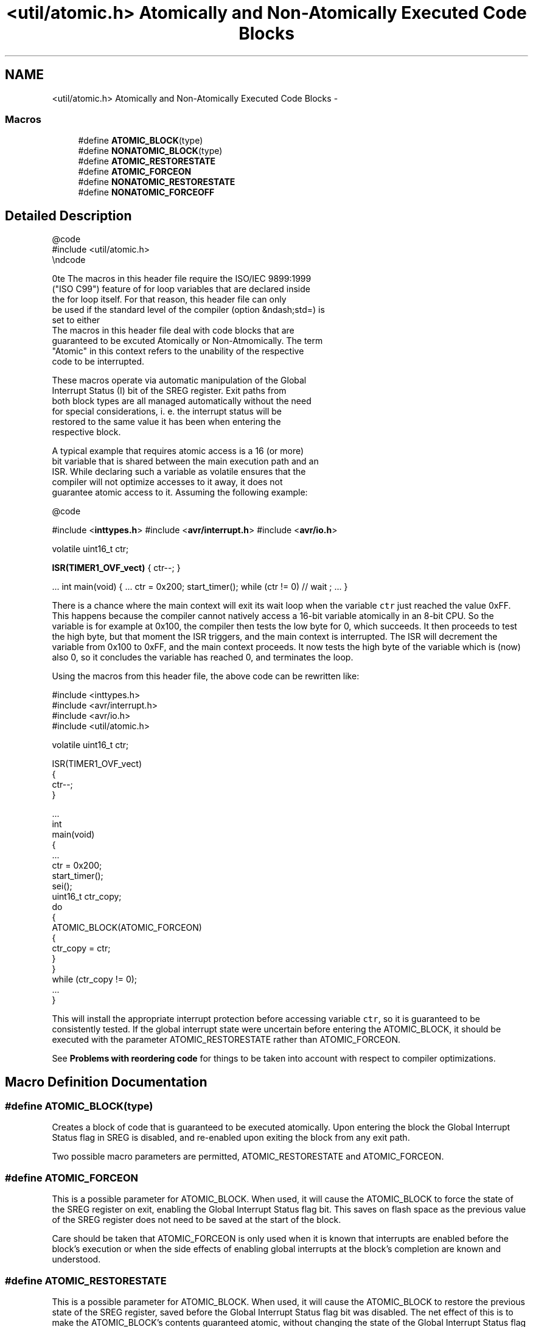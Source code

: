.TH "<util/atomic.h> Atomically and Non-Atomically Executed Code Blocks" 3 "Fri Aug 17 2012" "Version 1.8.0" "avr-libc" \" -*- nroff -*-
.ad l
.nh
.SH NAME
<util/atomic.h> Atomically and Non-Atomically Executed Code Blocks \- 
.SS "Macros"

.in +1c
.ti -1c
.RI "#define \fBATOMIC_BLOCK\fP(type)"
.br
.ti -1c
.RI "#define \fBNONATOMIC_BLOCK\fP(type)"
.br
.ti -1c
.RI "#define \fBATOMIC_RESTORESTATE\fP"
.br
.ti -1c
.RI "#define \fBATOMIC_FORCEON\fP"
.br
.ti -1c
.RI "#define \fBNONATOMIC_RESTORESTATE\fP"
.br
.ti -1c
.RI "#define \fBNONATOMIC_FORCEOFF\fP"
.br
.in -1c
.SH "Detailed Description"
.PP 
.PP
.nf
@code 
#include <util/atomic.h>
\endcode

\note The macros in this header file require the ISO/IEC 9899:1999
("ISO C99") feature of for loop variables that are declared inside
the for loop itself.  For that reason, this header file can only
be used if the standard level of the compiler (option &ndash;std=) is
set to either \c c99 or \c gnu99.

The macros in this header file deal with code blocks that are
guaranteed to be excuted Atomically or Non-Atmomically.  The term
"Atomic" in this context refers to the unability of the respective
code to be interrupted.

These macros operate via automatic manipulation of the Global
Interrupt Status (I) bit of the SREG register. Exit paths from
both block types are all managed automatically without the need
for special considerations, i. e. the interrupt status will be
restored to the same value it has been when entering the
respective block.

A typical example that requires atomic access is a 16 (or more)
bit variable that is shared between the main execution path and an
ISR.  While declaring such a variable as volatile ensures that the
compiler will not optimize accesses to it away, it does not
guarantee atomic access to it.  Assuming the following example:

@code 
.fi
.PP
 #include <\fBinttypes\&.h\fP> #include <\fBavr/interrupt\&.h\fP> #include <\fBavr/io\&.h\fP>
.PP
volatile uint16_t ctr;
.PP
\fBISR(TIMER1_OVF_vect)\fP { ctr--; }
.PP
\&.\&.\&. int main(void) { \&.\&.\&. ctr = 0x200; start_timer(); while (ctr != 0) // wait ; \&.\&.\&. } 
.PP
There is a chance where the main context will exit its wait loop when the variable \fCctr\fP just reached the value 0xFF\&. This happens because the compiler cannot natively access a 16-bit variable atomically in an 8-bit CPU\&. So the variable is for example at 0x100, the compiler then tests the low byte for 0, which succeeds\&. It then proceeds to test the high byte, but that moment the ISR triggers, and the main context is interrupted\&. The ISR will decrement the variable from 0x100 to 0xFF, and the main context proceeds\&. It now tests the high byte of the variable which is (now) also 0, so it concludes the variable has reached 0, and terminates the loop\&.
.PP
Using the macros from this header file, the above code can be rewritten like:
.PP
.PP
.nf
#include <inttypes\&.h>
#include <avr/interrupt\&.h>
#include <avr/io\&.h>
#include <util/atomic\&.h>

volatile uint16_t ctr;

ISR(TIMER1_OVF_vect)
{
  ctr--;
}

\&.\&.\&.
int
main(void)
{
   \&.\&.\&.
   ctr = 0x200;
   start_timer();
   sei();
   uint16_t ctr_copy;
   do
   {
     ATOMIC_BLOCK(ATOMIC_FORCEON)
     {
       ctr_copy = ctr;
     }
   }
   while (ctr_copy != 0);
   \&.\&.\&.
}
.fi
.PP
.PP
This will install the appropriate interrupt protection before accessing variable \fCctr\fP, so it is guaranteed to be consistently tested\&. If the global interrupt state were uncertain before entering the ATOMIC_BLOCK, it should be executed with the parameter ATOMIC_RESTORESTATE rather than ATOMIC_FORCEON\&.
.PP
See \fBProblems with reordering code\fP for things to be taken into account with respect to compiler optimizations\&. 
.SH "Macro Definition Documentation"
.PP 
.SS "#define ATOMIC_BLOCK(type)"
Creates a block of code that is guaranteed to be executed atomically\&. Upon entering the block the Global Interrupt Status flag in SREG is disabled, and re-enabled upon exiting the block from any exit path\&.
.PP
Two possible macro parameters are permitted, ATOMIC_RESTORESTATE and ATOMIC_FORCEON\&. 
.SS "#define ATOMIC_FORCEON"
This is a possible parameter for ATOMIC_BLOCK\&. When used, it will cause the ATOMIC_BLOCK to force the state of the SREG register on exit, enabling the Global Interrupt Status flag bit\&. This saves on flash space as the previous value of the SREG register does not need to be saved at the start of the block\&.
.PP
Care should be taken that ATOMIC_FORCEON is only used when it is known that interrupts are enabled before the block's execution or when the side effects of enabling global interrupts at the block's completion are known and understood\&. 
.SS "#define ATOMIC_RESTORESTATE"
This is a possible parameter for ATOMIC_BLOCK\&. When used, it will cause the ATOMIC_BLOCK to restore the previous state of the SREG register, saved before the Global Interrupt Status flag bit was disabled\&. The net effect of this is to make the ATOMIC_BLOCK's contents guaranteed atomic, without changing the state of the Global Interrupt Status flag when execution of the block completes\&. 
.SS "#define NONATOMIC_BLOCK(type)"
Creates a block of code that is executed non-atomically\&. Upon entering the block the Global Interrupt Status flag in SREG is enabled, and disabled upon exiting the block from any exit path\&. This is useful when nested inside ATOMIC_BLOCK sections, allowing for non-atomic execution of small blocks of code while maintaining the atomic access of the other sections of the parent ATOMIC_BLOCK\&.
.PP
Two possible macro parameters are permitted, NONATOMIC_RESTORESTATE and NONATOMIC_FORCEOFF\&. 
.SS "#define NONATOMIC_FORCEOFF"
This is a possible parameter for NONATOMIC_BLOCK\&. When used, it will cause the NONATOMIC_BLOCK to force the state of the SREG register on exit, disabling the Global Interrupt Status flag bit\&. This saves on flash space as the previous value of the SREG register does not need to be saved at the start of the block\&.
.PP
Care should be taken that NONATOMIC_FORCEOFF is only used when it is known that interrupts are disabled before the block's execution or when the side effects of disabling global interrupts at the block's completion are known and understood\&. 
.SS "#define NONATOMIC_RESTORESTATE"
This is a possible parameter for NONATOMIC_BLOCK\&. When used, it will cause the NONATOMIC_BLOCK to restore the previous state of the SREG register, saved before the Global Interrupt Status flag bit was enabled\&. The net effect of this is to make the NONATOMIC_BLOCK's contents guaranteed non-atomic, without changing the state of the Global Interrupt Status flag when execution of the block completes\&. 
.SH "Author"
.PP 
Generated automatically by Doxygen for avr-libc from the source code\&.
